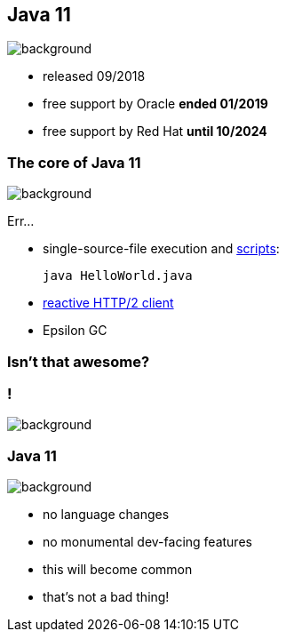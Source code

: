 == Java 11
image::images/11.jpg[background, size=cover]

* released 09/2018
* free support by Oracle *ended 01/2019*
* free support by Red Hat *until 10/2024*

=== The core of Java 11
image::images/11.jpg[background, size=cover]

Err...

// [%step]
* single-source-file execution and https://blog.codefx.org/java/scripting-java-shebang/[scripts]:
+
[source,java]
----
java HelloWorld.java
----
* https://blog.codefx.org/java/http-2-api-tutorial[reactive HTTP/2 client]
* Epsilon GC

// include::java-11-scripts.adoc[]

=== Isn't that awesome?

[state="empty"]
=== !
image::images/baby.gif[background, size=cover]

=== Java 11
image::images/baby.gif[background, size=cover]

* no language changes
* no monumental dev-facing features
* this will become common
* that's not a bad thing!
